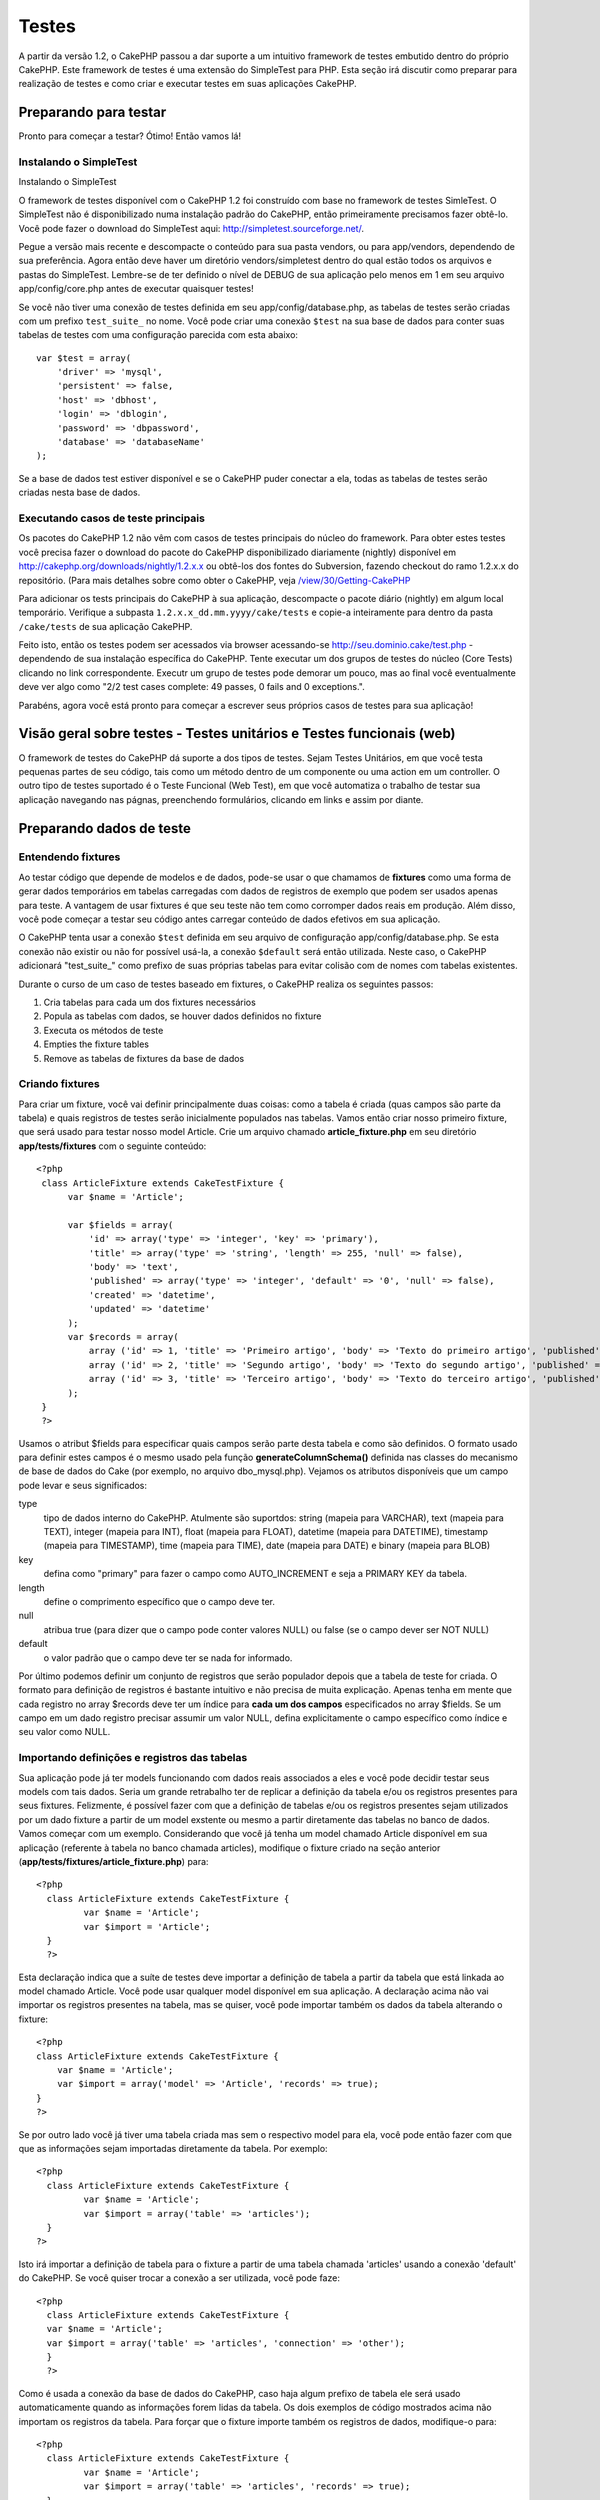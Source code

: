 Testes
######

A partir da versão 1.2, o CakePHP passou a dar suporte a um intuitivo
framework de testes embutido dentro do próprio CakePHP. Este framework
de testes é uma extensão do SimpleTest para PHP. Esta seção irá discutir
como preparar para realização de testes e como criar e executar testes
em suas aplicações CakePHP.

Preparando para testar
======================

Pronto para começar a testar? Ótimo! Então vamos lá!

Instalando o SimpleTest
-----------------------

Instalando o SimpleTest

O framework de testes disponível com o CakePHP 1.2 foi construído com
base no framework de testes SimleTest. O SimpleTest não é
disponibilizado numa instalação padrão do CakePHP, então primeiramente
precisamos fazer obtê-lo. Você pode fazer o download do SimpleTest aqui:
`http://simpletest.sourceforge.net/ <http://simpletest.sourceforge.net/>`_.

Pegue a versão mais recente e descompacte o conteúdo para sua pasta
vendors, ou para app/vendors, dependendo de sua preferência. Agora então
deve haver um diretório vendors/simpletest dentro do qual estão todos os
arquivos e pastas do SimpleTest. Lembre-se de ter definido o nível de
DEBUG de sua aplicação pelo menos em 1 em seu arquivo
app/config/core.php antes de executar quaisquer testes!

Se você não tiver uma conexão de testes definida em seu
app/config/database.php, as tabelas de testes serão criadas com um
prefixo ``test_suite_`` no nome. Você pode criar uma conexão ``$test``
na sua base de dados para conter suas tabelas de testes com uma
configuração parecida com esta abaixo:

::

        var $test = array(
            'driver' => 'mysql',
            'persistent' => false,
            'host' => 'dbhost',
            'login' => 'dblogin',
            'password' => 'dbpassword',
            'database' => 'databaseName'
        );

Se a base de dados test estiver disponível e se o CakePHP puder conectar
a ela, todas as tabelas de testes serão criadas nesta base de dados.

Executando casos de teste principais
------------------------------------

Os pacotes do CakePHP 1.2 não vêm com casos de testes principais do
núcleo do framework. Para obter estes testes você precisa fazer o
download do pacote do CakePHP disponibilizado diariamente (nightly)
disponível em
`http://cakephp.org/downloads/nightly/1.2.x.x <http://cakephp.org/downloads/nightly/1.2.x.x>`_
ou obtê-los dos fontes do Subversion, fazendo checkout do ramo 1.2.x.x
do repositório. (Para mais detalhes sobre como obter o CakePHP, veja
`/view/30/Getting-CakePHP <view/30/Getting-CakePHP>`_

Para adicionar os tests principais do CakePHP à sua aplicação,
descompacte o pacote diário (nightly) em algum local temporário.
Verifique a subpasta ``1.2.x.x_dd.mm.yyyy/cake/tests`` e copie-a
inteiramente para dentro da pasta ``/cake/tests`` de sua aplicação
CakePHP.

Feito isto, então os testes podem ser acessados via browser acessando-se
http://seu.dominio.cake/test.php - dependendo de sua instalação
específica do CakePHP. Tente executar um dos grupos de testes do núcleo
(Core Tests) clicando no link correspondente. Executr um grupo de testes
pode demorar um pouco, mas ao final você eventualmente deve ver algo
como "2/2 test cases complete: 49 passes, 0 fails and 0 exceptions.".

Parabéns, agora você está pronto para começar a escrever seus próprios
casos de testes para sua aplicação!

Visão geral sobre testes - Testes unitários e Testes funcionais (web)
=====================================================================

O framework de testes do CakePHP dá suporte a dos tipos de testes. Sejam
Testes Unitários, em que você testa pequenas partes de seu código, tais
como um método dentro de um componente ou uma action em um controller. O
outro tipo de testes suportado é o Teste Funcional (Web Test), em que
você automatiza o trabalho de testar sua aplicação navegando nas págnas,
preenchendo formulários, clicando em links e assim por diante.

Preparando dados de teste
=========================

Entendendo fixtures
-------------------

Ao testar código que depende de modelos e de dados, pode-se usar o que
chamamos de **fixtures** como uma forma de gerar dados temporários em
tabelas carregadas com dados de registros de exemplo que podem ser
usados apenas para teste. A vantagem de usar fixtures é que seu teste
não tem como corromper dados reais em produção. Além disso, você pode
começar a testar seu código antes carregar conteúdo de dados efetivos em
sua aplicação.

O CakePHP tenta usar a conexão ``$test`` definida em seu arquivo de
configuração app/config/database.php. Se esta conexão não existir ou não
for possível usá-la, a conexão ``$default`` será então utilizada. Neste
caso, o CakePHP adicionará "test\_suite\_" como prefixo de suas próprias
tabelas para evitar colisão com de nomes com tabelas existentes.

Durante o curso de um caso de testes baseado em fixtures, o CakePHP
realiza os seguintes passos:

#. Cria tabelas para cada um dos fixtures necessários
#. Popula as tabelas com dados, se houver dados definidos no fixture
#. Executa os métodos de teste
#. Empties the fixture tables
#. Remove as tabelas de fixtures da base de dados

Criando fixtures
----------------

Para criar um fixture, você vai definir principalmente duas coisas: como
a tabela é criada (quas campos são parte da tabela) e quais registros de
testes serão inicialmente populados nas tabelas. Vamos então criar nosso
primeiro fixture, que será usado para testar nosso model Article. Crie
um arquivo chamado **article\_fixture.php** em seu diretório
**app/tests/fixtures** com o seguinte conteúdo:

::

    <?php  
     class ArticleFixture extends CakeTestFixture { 
          var $name = 'Article'; 
           
          var $fields = array( 
              'id' => array('type' => 'integer', 'key' => 'primary'), 
              'title' => array('type' => 'string', 'length' => 255, 'null' => false), 
              'body' => 'text', 
              'published' => array('type' => 'integer', 'default' => '0', 'null' => false), 
              'created' => 'datetime', 
              'updated' => 'datetime' 
          ); 
          var $records = array( 
              array ('id' => 1, 'title' => 'Primeiro artigo', 'body' => 'Texto do primeiro artigo', 'published' => '1', 'created' => '2007-03-18 10:39:23', 'updated' => '2007-03-18 10:41:31'), 
              array ('id' => 2, 'title' => 'Segundo artigo', 'body' => 'Texto do segundo artigo', 'published' => '1', 'created' => '2007-03-18 10:41:23', 'updated' => '2007-03-18 10:43:31'), 
              array ('id' => 3, 'title' => 'Terceiro artigo', 'body' => 'Texto do terceiro artigo', 'published' => '1', 'created' => '2007-03-18 10:43:23', 'updated' => '2007-03-18 10:45:31') 
          ); 
     } 
     ?> 

Usamos o atribut $fields para especificar quais campos serão parte desta
tabela e como são definidos. O formato usado para definir estes campos é
o mesmo usado pela função **generateColumnSchema()** definida nas
classes do mecanismo de base de dados do Cake (por exemplo, no arquivo
dbo\_mysql.php). Vejamos os atributos disponíveis que um campo pode
levar e seus significados:

type
    tipo de dados interno do CakePHP. Atulmente são suportdos: string
    (mapeia para VARCHAR), text (mapeia para TEXT), integer (mapeia para
    INT), float (mapeia para FLOAT), datetime (mapeia para DATETIME),
    timestamp (mapeia para TIMESTAMP), time (mapeia para TIME), date
    (mapeia para DATE) e binary (mapeia para BLOB)
key
    defina como "primary" para fazer o campo como AUTO\_INCREMENT e seja
    a PRIMARY KEY da tabela.
length
    define o comprimento específico que o campo deve ter.
null
    atribua true (para dizer que o campo pode conter valores NULL) ou
    false (se o campo dever ser NOT NULL)
default
    o valor padrão que o campo deve ter se nada for informado.

Por último podemos definir um conjunto de registros que serão populador
depois que a tabela de teste for criada. O formato para definição de
registros é bastante intuitivo e não precisa de muita explicação. Apenas
tenha em mente que cada registro no array $records deve ter um índice
para **cada um dos campos** especificados no array $fields. Se um campo
em um dado registro precisar assumir um valor NULL, defina
explicitamente o campo específico como índice e seu valor como NULL.

Importando definições e registros das tabelas
---------------------------------------------

Sua aplicação pode já ter models funcionando com dados reais associados
a eles e você pode decidir testar seus models com tais dados. Seria um
grande retrabalho ter de replicar a definição da tabela e/ou os
registros presentes para seus fixtures. Felizmente, é possível fazer com
que a definição de tabelas e/ou os registros presentes sejam utilizados
por um dado fixture a partir de um model exstente ou mesmo a partir
diretamente das tabelas no banco de dados.
Vamos começar com um exemplo. Considerando que você já tenha um model
chamado Article disponível em sua aplicação (referente à tabela no banco
chamada articles), modifique o fixture criado na seção anterior
(**app/tests/fixtures/article\_fixture.php**) para:

::

     <?php  
       class ArticleFixture extends CakeTestFixture { 
              var $name = 'Article'; 
              var $import = 'Article'; 
       } 
       ?> 
     

Esta declaração indica que a suíte de testes deve importar a definição
de tabela a partir da tabela que está linkada ao model chamado Article.
Você pode usar qualquer model disponível em sua aplicação. A declaração
acima não vai importar os registros presentes na tabela, mas se quiser,
você pode importar também os dados da tabela alterando o fixture:

::

    <?php   
    class ArticleFixture extends CakeTestFixture {
        var $name = 'Article';
        var $import = array('model' => 'Article', 'records' => true);  
    }
    ?> 

Se por outro lado você já tiver uma tabela criada mas sem o respectivo
model para ela, você pode então fazer com que que as informações sejam
importadas diretamente da tabela. Por exemplo:

::

     <?php  
       class ArticleFixture extends CakeTestFixture { 
              var $name = 'Article'; 
              var $import = array('table' => 'articles'); 
       } 
     ?> 

Isto irá importar a definição de tabela para o fixture a partir de uma
tabela chamada 'articles' usando a conexão 'default' do CakePHP. Se você
quiser trocar a conexão a ser utilizada, você pode faze:

::

     <?php  
       class ArticleFixture extends CakeTestFixture { 
       var $name = 'Article'; 
       var $import = array('table' => 'articles', 'connection' => 'other'); 
       } 
       ?> 

Como é usada a conexão da base de dados do CakePHP, caso haja algum
prefixo de tabela ele será usado automaticamente quando as informações
forem lidas da tabela. Os dois exemplos de código mostrados acima não
importam os registros da tabela. Para forçar que o fixture importe
também os registros de dados, modifique-o para:

::

     <?php  
       class ArticleFixture extends CakeTestFixture { 
              var $name = 'Article'; 
              var $import = array('table' => 'articles', 'records' => true); 
       } 
     ?> 

Você também pode importar suas definições de tabelas a partir de um
model ou de uma tabela existentes mas tendo seus registros definidos
diretamente no fixture tal como visto na seção anterior. Por exemplo:

::

     <?php  
       class ArticleFixture extends CakeTestFixture { 
              var $name = 'Article'; 
              var $import = 'Article'; 
               
              var $records = array( 
                  array ('id' => 1, 'title' => 'Primeiro artigo', 'body' => 'Texto do primeiro artigo', 'published' => '1', 'created' => '2007-03-18 10:39:23', 'updated' => '2007-03-18 10:41:31'), 
                  array ('id' => 2, 'title' => 'Segundo artigo', 'body' => 'Texto do segundo artigo', 'published' => '1', 'created' => '2007-03-18 10:41:23', 'updated' => '2007-03-18 10:43:31'), 
                  array ('id' => 3, 'title' => 'Terceiro artigo', 'body' => 'Texto do terceiro artigo', 'published' => '1', 'created' => '2007-03-18 10:43:23', 'updated' => '2007-03-18 10:45:31') 
              ); 
       } 
     ?> 

Criando testes
==============

Primeiro, vamos conferir o conjunto de regras ou orientações
relacionadas a testes:

#. Os arquivos PHP contendo testes devem ficar em
   **app/tests/cases/[alguma\_pasta]**.
#. Os nomes dos arquivos de teste devem terminar em **.test.php** ao
   invés de apenas em .php.
#. As classes contendo testes deve estender de **CakeTestCase** ou de
   **CakeWebTestCase**.
#. O nome de qualquer método contendo um teste (quer dizer, contendo
   asserções) devem começar com **test**, como por exemplo
   **testPublished()**.

Quando você criar um caso de teste, você pode executá-lo navegando até
**http://your.cake.domain/cake\_folder/test.php** (dependendo de como
esteja sua instalação), clicando em casos de teste da aplicação (App
Test Cases) e então clicando no link de seu arquivo especifico.

Métodos de Callback do CakeTestCase
-----------------------------------

Se você quiser definir alguma lógica logo antes ou depois de um método
individual do CakeTestCase, ou mesmo antes ou depois de seu CakeTestCase
todo, os seguintes callbacks estão disponíveis:

**start()**
 Primeiro método chamado em um *caso de teste*.

**end()**
 Último método chamado em um *caso de teste*.

**startCase()**
 Chamado logo antes de um *caso de teste* ser iniciado.

**endCase()**
 Chamado logo depois que um *caso de teste* tenha sido executado.

**before($method)**
 Anuncia o início de um *caso de teste*.

**after($method)**
 Anuncia o final de um *caso de teste*.

**startTest($method)**
 Chamado logo antes que um *método de teste* seja executado.

**endTest($method)**
 Chamado logo depois que um *método de teste* tenha terminado.

Testando models
===============

Criando um caso de teste
------------------------

Digamos que já temos nosso model Article definido em
app/models/article.php, parecido com isto:

::

     <?php  
       class Article extends AppModel { 
              var $name = 'Article'; 
               
              function published($fields = null) { 
                  $conditions = array( 
                      $this->name . '.published' => 1 
                  ); 
                   
                  return $this->findAll($conditions, $fields); 
              } 
       } 
     ?> 

Agora queremos configurar um teste que iremos usar para este model, mas
através de fixtures, para testar alguma funcionalidade no model. A suíte
de teste do CakePHP carrega um conjunto mínimo de arquivos (para manter
os testes isolados), assim temos de começar carregando o model em
questão a ser testado (neste caso, o model Article) e então informar a
suíte de teste que queremos testar este model especificando que
configuração de banco de dados deve ser usada. A suíte de teste do
CakePHP habilita uma configuração de banco de dados chamada
**test\_suite** que é usada por todos os models que dependem de
fixtures. Definir $useDbConfig para esta configuração fará com que o
CakePHP saiba que este model usa a conexão de banco de dados da suíte de
teste.
Como queremos reutilizar todo o código de nosso model existente, vamos
criar um model de teste que estenda de Article, definindo $useDbConfig e
$name apropriadamente. Agora crie um arquivo chamado
**article.test.php** em seu diretório **app/tests/cases/models**, com o
seguinte conteúdo:

::

     <?php  
       App::import('Model','Article'); 

       class ArticleTestCase extends CakeTestCase { 
              var $fixtures = array( 'app.article' ); 
       } 
     ?> 

Criamos assim o ArticleTestCase. Na veriável **$fixtures**, definimos o
conjunto de fixtures que iremos usar.

Se seu model estiver associado com outros models, você precisará incluir
**TODOS** os fixtures para cada model associado, mesmo se você não for
utilzá-los. Por exemplo: dados os models A, B, C e D, se tivermos os
relacionamentos que A hasMany B, B hasMany C e C hasMany D, ao criar um
caso de teste ATestCase, você terá que incluir fixtures para os models
A, B, C e D.

Criando um método de teste
--------------------------

Vamos agora adicionar um método para testar a função published() no
model Article. Edite o arquivo
**app/tests/cases/models/article.test.php** deixando-o para algo como o
mostrado abaixo:

::

      <?php
        App::import('Model', 'Article');
        
        class ArticleTestCase extends CakeTestCase {
            var $fixtures = array( 'app.article' );
        
            function testPublished() {
                $this->Article = ClassRegistry::init('Article');
        
                $result = $this->Article->published(array('id', 'title'));
                $expected = array(
                    array('Article' => array( 'id' => 1, 'title' => 'Primeiro artigo' )),
                    array('Article' => array( 'id' => 2, 'title' => 'Segundo artigo' )),
                    array('Article' => array( 'id' => 3, 'title' => 'Terceiro artigo' ))
                );
        
                $this->assertEqual($result, $expected);
            }
        }
        ?>    

Como você pode ver, adicionamos um método chamado **testPublished()** ao
nosso caso de teste. Começamos criando uma instância de nosso fixture
baseada no model **Article**, e então executamos nosso método
**published()**. Atribuímos à **$expected** aquilo que esperamos ser o
resultado correto (que já sabemos, uma vez que nós mesmos definimos
quais registros são inicialmente populados na tabela articles). Então
verificamos se o resultado é igual a o que esperamos com uma chamada ao
método **assertEqual**. Veja a seção `Criando
testes </pt/view/362/Creating-tests>`_ para informações sobre como
executar os testes.

Testando controllers
====================

Criando um caso de teste
------------------------

Digamos que você tenha um típico ArticlesController, com seu model
correspondente, como algo parecido com isto:

::

    <?php 
    class ArticlesController extends AppController { 
       var $name = 'Articles'; 
       var $helpers = array('Ajax', 'Form', 'Html'); 
       
       function index($short = null) { 
         if (!empty($this->data)) { 
           $this->Article->save($this->data); 
         } 
         if (!empty($short)) { 
           $result = $this->Article->findAll(null, array('id', 
              'title')); 
         } else { 
           $result = $this->Article->findAll(); 
         } 
     
         if (isset($this->params['requested'])) { 
           return $result; 
         } 
     
         $this->set('title', 'Articles'); 
         $this->set('articles', $result); 
       } 
    } 
    ?>

Crie um arquivo chamado articles\_controller.test.php no seu diretório
app/tests/cases/controllers com o seguinte código:

::

    <?php 
    class ArticlesControllerTest extends CakeTestCase { 
       function startCase() { 
         echo '<h1>Iniciando Caso de Teste</h1>'; 
       } 
       function endCase() { 
         echo '<h1>Terminando Caso de Teste</h1>'; 
       } 
       function startTest($method) { 
         echo '<h3>Iniciando método ' . $method . '</h3>'; 
       } 
       function endTest($method) { 
         echo '<hr />'; 
       } 
       function testIndex() { 
         $result = $this->testAction('/articles/index'); 
         debug($result); 
       } 
       function testIndexShort() { 
         $result = $this->testAction('/articles/index/short'); 
         debug($result); 
       } 
       function testIndexShortGetRenderedHtml() { 
         $result = $this->testAction('/articles/index/short', 
         array('return' => 'render')); 
         debug(htmlentities($result)); 
       } 
       function testIndexShortGetViewVars() { 
         $result = $this->testAction('/articles/index/short', 
         array('return' => 'vars')); 
         debug($result); 
       } 
       function testIndexFixturized() { 
         $result = $this->testAction('/articles/index/short', 
         array('fixturize' => true)); 
         debug($result); 
       } 
       function testIndexPostFixturized() { 
         $data = array('Article' => array('user_id' => 1, 'published' 
              => 1, 'slug'=>'new-article', 'title' => 'Novo Artigo', 'body' => 'Novo Texto de Artigo')); 
         $result = $this->testAction('/articles/index', 
         array('fixturize' => true, 'data' => $data, 'method' => 'post')); 
         debug($result); 
       } 
    } 
    ?> 

O método testAction
-------------------

A novidade agora é o método **testAction**. O primeiro argumento deste
método é a url (no formato do Cake) do controller e da action a ser
testada, como em '/articles/index/short'.

O segundo argumento é um array de parâmetros, contendo:

return
    defina para o que você quer retornar.
     Valores válidos são:

    -  'vars' - Devolve os valores das variáveis da view (view vars)
       atribuídas após da execução da action
    -  'view' - Devolve o conteúdo da view renderizada em si, sem o
       layout
    -  'contents' - Devolve o conteúdo html completo da view, incluindo
       o layout
    -  'result' - Devolve o valor retornado quando a action utiliza
       $this->params['requested'].

    O default é 'result'.
fixturize
    defina como true se você quiser que seus models sejam
    autofixturizados (ou seja, que as tabelas de sua aplicação sejam
    copiadas juntamente com seus dados, para testar tabelas; assim se
    você modificar seus dados eles não irão afetar sua aplicação real).
    Se você definir 'fixturize' para um array de models, apenas os
    models discriminados serão autofixturizados enquanto que os demais
    continuarão usando dados das tabelas reais. Entretanto, se você
    quiser usar seus arquivos de fixtures com o método testAction()
    então não utilize este recurso de fixturize. Ao invés disso, apenas
    utilize fixtures como você faria normalmente.
method
    atribua para 'post' ou 'get' informando como você quer passar os
    dados para o controller
data
    os dados a serem passados. Defina-o como um array associativo
    contendo pares campo => valor. Dê uma olhada no método
    ``function testIndexPostFixturized()`` no caso de teste acima para
    ver como emulamos dados do formulário para submissão de um novo
    artigo.

Problemas conhecidos
--------------------

Se você usar testAction para testar um método que faça um redirect em um
controller, seu teste irá encerrar imediatamente sem sequem mostrar
nenhum resultado.
Veja
`https://trac.cakephp.org/ticket/4154 <https://trac.cakephp.org/ticket/4154>`_
para uma possível correção.

Testando helpers
================

Como classes de Helper também contém uma considerável quantidade de
códgo, é importante ter certeza de que elas também estejam cobertas por
casos de testes.

O teste de helpers é um pouco semelhante à abordagem para componentes.
Suponha que temos um helper chamado CurrencyRendererHelper localizado em
``app/views/helpers/currency_renderer.php`` com seu respectivo arquivo
de caso de teste em
``app/tests/cases/helpers/currency_renderer.test.php``

Criando testes de helper, parte I
---------------------------------

Antes de mais nada, nós vamos definir as responsabilidades de nosso
CurrencyRendererHelper. Basicamente, este helper terá dois métodos
apenas para fins de demonstração:

function usd($amount)

Este método irá receber o total a renderizar. Ele leva 2 casa decimais,
preenchendo espaços vazios com zeros e incluindo o prefixo 'USD'.

function euro($amount)

Este método fará o mesmo que o usd() exceto que o prefixo incluído na
saída será 'EUR'. Só para deixar as cosas um pouco mais complexas,
também vamos exibir o resultado dentro de uma tag span:

::

    <span class="euro"></span> 

Vamos criar os testes primeiro:

::

    <?php

    // Importa o helper a ser testado.
    // Se o helper testado estiver usando outros helpers, como Html, 
    // estes também devem ser importados nesta linha e inicializados em startTest().
    App::import('Helper', 'CurrencyRenderer');

    class CurrencyRendererTest extends CakeTestCase {
        private $currencyRenderer = null;

        // Aqui instanciamos nosso helper, bem como todos os outros helpers que precisarmos.
        public function startTest() {
            $this->currencyRenderer = new CurrencyRendererHelper();
        }

        // testando o método usd().
        public function testUsd() {
            $this->assertEqual('USD 5.30', $this->currencyRenderer->usd(5.30));
            // Devemos sempre ter 2 casas decimais.
            $this->assertEqual('USD 1.00', $this->currencyRenderer->usd(1));
            $this->assertEqual('USD 2.05', $this->currencyRenderer->usd(2.05));
            // Testando o separador de milhar.
            $this->assertEqual('USD 12,000.70', $this->currencyRenderer->usd(12000.70));
        }

Aqui, chamamos ``usd()`` com diferentes parâmetros e dizemos para a
suíte de testes checar se os valores retornados são iguais aos
esperados.

Executar o teste agora irá resultar em erros (já que o
currencyRendererHelper nem sequer existe ainda), mostrando que temos 3
falhas.

Uma vez que saibamos o que nosso método deve fazer, podemos escrever o
método propriamente dito:

::

    <?php
    class CurrencyRendererHelper extends AppHelper {
        public function usd($amount) {
            return 'USD ' . number_format($amount, 2, '.', ',');
        }
    }

Aqui definimos a quantidade de casas decimais como sendo 2, o separador
decimal sendo o ponto, o separador de milhar como a vírgula e o prefixo
do número formatado como a string 'USD'.

Salve este código em app/views/helpers/currency\_renderer.php e então
execute o teste. Você deve ver uma barra verde e uma mensagem indicando
4 itens que passaram.

Testando componentes
====================

Suponha que queremos testar um componente chamado TransporterComponent,
o qual utiliza um model chamado Transporter para prover funcionalidade a
outros controllers. Neste cenário, vamos usar quatro arquivos:

-  Um componente chamado Transporters encontrado em
   **app/controllers/components/transporter.php**
-  Um model chamado Transporter encontrado em
   **app/models/transporter.php**
-  Um fixture chamado TransporterTestFixture encontrado em
   **app/tests/fixtures/transporter\_fixture.php**
-  O código de teste, em **app/tests/cases/transporter.test.php**

Inicializando o componente
--------------------------

Como o `CakePHP não recomenda importar models diretamente dentro de
componentes </pt/view/62/components>`_, nós precisamos de um controller
para acessar os dados no model.

Se o método startup() do componente for parecido com isto:

::

    public function startup(&$controller){ 
              $this->Transporter = $controller->Transporter;  
     }

...então nós podemos criar uma classe falsa bem simples:

::

    class FakeTransporterController {} 

...e associar valores nela dessa forma:

::

    $this->TransporterComponentTest = new TransporterComponent(); 
    $controller = new FakeTransporterController(); 
    $controller->Transporter = new TransporterTest(); 
    $this->TransporterComponentTest->startup(&$controller); 

Criando um método de teste
--------------------------

Apenas crie uma classe que estenda CakeTestCase e comece a escrever seus
testes!

::

    class TransporterTestCase extends CakeTestCase {
        var $fixtures = array('transporter');  
        function testGetTransporter() { 
              $this->TransporterComponentTest = new TransporterComponent(); 
              $controller = new FakeTransporterController(); 
              $controller->Transporter = new TransporterTest(); 
              $this->TransporterComponentTest->startup(&$controller); 
       
              $result = $this->TransporterComponentTest->getTransporter("12345", "Sweden", "54321", "Sweden"); 
              $this->assertEqual($result, 1, "SP is best for 1xxxx-5xxxx"); 
               
              $result = $this->TransporterComponentTest->getTransporter("41234", "Sweden", "44321", "Sweden"); 
              $this->assertEqual($result, 2, "WSTS is best for 41xxx-44xxx"); 
       
              $result = $this->TransporterComponentTest->getTransporter("41001", "Sweden", "41870", "Sweden"); 
              $this->assertEqual($result, 3, "GL is best for 410xx-419xx"); 
       
              $result = $this->TransporterComponentTest->getTransporter("12345", "Sweden", "54321", "Norway"); 
              $this->assertEqual($result, 0, "Noone can service Norway");         
       }
    }
     

Web testing - Testando views
============================

A maior parte dos (se não todos os) projetos em CakePHP resultam em uma
aplicação web. Ainda que testes unitários sejam uma forma excelente de
testar partes pequenas de funcionaidade, você também pode querer testar
a funcionalidade em larga escala. A classe **CakeWebTestCase**
representa uma boa maneira de fazer testes a partir do ponto de vista de
um usuário da aplicação.

Sobre a CakeWebTestCase
-----------------------

**CakeWebTestCase** é uma extensão direta da classe WebTestCase do
SimpleTest, sem qualquer funcionalidade extra. Toda a funcionalidade
encontrada na `documentação do SimpleTest para testes
Web <http://simpletest.sourceforge.net/en/web_tester_documentation.html>`_
também está disponível. Isto também significa que nenhuma funcionalidade
além das presentes no SimpleTest está disponível. Isso quer dizer que
você não pode usar fixtures, e que **todos os casos de teste que
envolvam atualizar/inserir registros na base de dados irá modificar
permanentemente os registros em sua base de dados**. Os resultados dos
testes quase sempre serão baseados nos valores presentes na base de
dados, então uma etapa para certificar-se de que sua base de dados
contenha os valores que você espera faz parte de seu procedimento de
teste.

Criando um teste
----------------

Para se ater às prévias convenções de testes, você deve criar seus
testes de views na pasta tests/cases/views. Obviamente você pode colocar
estes testes em qualquer lugar, mas seguir as convenções sempre que
possível é sempre uma boa ideia. Então vamos criar o arquivo
tests/cases/views/complete\_web.test.php

Primeiramente, quando você quiser criar testes web, você deve se lembrar
de estender **CakeWebTestCase** ao invés de CakeTestCase:

::

    class CompleteWebTestCase extends CakeWebTestCase

Se você precisar de algum preparativo antes de iniciar o teste, crie um
construtor:

::

    function CompleteWebTestCase(){
      // Seus preparativos iniciais aqui
    }

Para escrever casos para testes web, a primeira coisa que você precisa
fazer é obter alguma saída à qual analisar. Isto pode ser feito com uma
requisição **get** ou **post**, usando-se os métodos **get()** ou
**post()**, respectivamente. Ambos métodos recebem uma url completa como
primeiro parâmetro. Esta url pode ser obtida dinamicamente. Neste caso,
supondo que o script de teste esteja localizado em
http://seu.dominio/cake/pasta/webroot/test.php , poder-se-ia obter esta
url com:

::

    $this->baseurl = current(split("webroot", $_SERVER['PHP_SELF']));

Você pode, então, fazer requisições gets e posts usando urls no formato
do Cake, como por exemplo:

::

    $this->get($this->baseurl."/products/index/");
    $this->post($this->baseurl."/customers/login", $data);

O segundo parâmetro para o método post, **$data**, é um array
associativo contendo os dados para a requisição no formato do Cake:

::

    $data = array(
      "data[Customer][mail]" => "user@user.com",
      "data[Customer][password]" => "userpass");

Quando você tiver requisitado a página, você pode fazer diversos tipos
de asserções com ela, usando os métodos disponíveis por padrão no
próprio SimpleTest.

Navegando-se por uma página
---------------------------

A classe CakeWebTest também permite navegar-se por uma página, clicando
em links ou imagens, preenchendo formulários e clicando em botões. Por
favor, confira a `documentação do
SimpleTest <http://www.simpletest.org/en/web_tester_documentation.html#navigation>`_
para mais informações sobre isto.

Testando plugins
================

Testes para plugins são criados em seu próprio diretório dentro da pasta
plugins.

::

    /app
         /plugins
             /pizza
                 /tests
                      /cases
                      /fixtures
                      /groups

Testes para plugins são como testes normais, exceto que você deve se
lembrar de usar a convenção de nomenclatura para plugins ao importar as
classes. Este é um exemplo de um caso de teste para o model PizzaOrder
criado `no capítulo de plugins </pt/view/117/Plugin-Models>`_ deste
manual. Uma diferença para os outros testes é a primeira linha que faz a
importação de 'Pizza.PizzaOrder'. Você também precisa prefixar os
fixtures de seu plugin com '``plugin.plugin_name.``\ '.

::

    <?php 
    App::import('Model', 'Pizza.PizzaOrder');

    class PizzaOrderCase extends CakeTestCase {

        // Fixtures de plugin localizados em /app/plugins/pizza/tests/fixtures/
        var $fixtures = array('plugin.pizza.pizza_order');
        var $PizzaOrderTest;
        
        function testSomething() {
            // ClassRegistry faz com que o model use a conexão de teste da base de dados
            $this->PizzaOrderTest =& ClassRegistry::init('PizzaOrder');

            // faz algum teste útil aqui
            $this->assertTrue(is_object($this->PizzaOrderTest));
        }
    }
    ?>

Se você quiser usar o fixtures de plugin nos testes da aplicação, você
pode referenciá-los usando a sintaxe 'plugin.pluginName.fixtureName' no
array $fixtures.

E isso é tudo!

Miscelânea
==========

Personalizando o relatório de testes
------------------------------------

O relatório de testes padrão é **muito** minimalista. Se você quiser uma
saída mais elaborada para impressionar alguém, não tema. Atualmente é
muito fácil estender a saída do relatório de testes do CakePHP.
O único risco é que você vai precisar dispender mais tempo com o código
do núcleo do Cake, especificamente o
**/cake/tests/libs/cake\_reporter.php**.

Para modificar a saída dos testes você pode sobrescrever os seguintes
métodos:

paintHeader()
    Exibe conteúdo antes do teste ser iniciado.
paintPass()
    Exibe conteúdo a cada caso de teste que passe. Utilize
    $this->getTestList() para obter um array de informações pertinentes
    ao teste, e $message para obter o resultado do teste. Lembre-se de
    fazer uma chamada a parent::paintPass($message).
paintFail()
    Exibe conteúdo a cada caso de teste que falhe. Lembre-se de fazer
    uma chamada a parent::paintFail($message).
paintFooter()
    Exibe conteúdo quando o texte tiver terminado, i.e., quando todos os
    casos de teste tiverem sido executados.

Se, ao chamar paintPass e paintFail, você quiser esconder a saída um
nível acima, faça a chamada dentro de tags html de comentário, como em:

::

    echo "\n<!-- ";
    parent::paintFail($message);
    echo " -->\n";

Uma configuração de exemplo de **cake\_reporter.php** que cria uma
tabela para armazenar os resultados dos testes poderia ser a seguinte:

::

    <?php
     /**
     * CakePHP(tm) Tests <https://trac.cakephp.org/wiki/Developement/TestSuite>
     * Copyright 2005-2008, Cake Software Foundation, Inc.
     *                              1785 E. Sahara Avenue, Suite 490-204
     *                              Las Vegas, Nevada 89104
     *
     *  Licensed under The Open Group Test Suite License
     *  Redistributions of files must retain the above copyright notice.
     */
     class CakeHtmlReporter extends HtmlReporter {
     function CakeHtmlReporter($characterSet = 'UTF-8') {
     parent::HtmlReporter($characterSet);
     }
     
    function paintHeader($testName) {
      $this->sendNoCacheHeaders();
      $baseUrl = BASE;
      print "<h2>$testName</h2>\n";
      print "<table style=\"\"><th>Res.</th><th>Test case</th><th>Message</th>\n";
      flush();
     }

     function paintFooter($testName) {
       $colour = ($this->getFailCount() + $this->getExceptionCount() > 0 ? "red" : "green");
       print "</table>\n";
       print "<div style=\"";
       print "padding: 8px; margin-top: 1em; background-color: $colour; color: white;";
       print "\">";
       print $this->getTestCaseProgress() . "/" . $this->getTestCaseCount();
       print " test cases complete:\n";
       print "<strong>" . $this->getPassCount() . "</strong> passes, ";
       print "<strong>" . $this->getFailCount() . "</strong> fails and ";
       print "<strong>" . $this->getExceptionCount() . "</strong> exceptions.";
       print "</div>\n";
     }

     function paintPass($message) {
       parent::paintPass($message);
       echo "<tr>\n\t<td width=\"20\" style=\"border: dotted 1px; border-top: hidden; border-left: hidden;                  border-right: hidden\">\n";
       print "\t\t<span style=\"color: green;\">Pass</span>: \n";
       echo "\t</td>\n\t<td width=\"40%\" style=\"border: dotted 1px; border-top: hidden; border-left: hidden; border-right: hidden\">\n";
       $breadcrumb = $this->getTestList();
       array_shift($breadcrumb);
       array_shift($breadcrumb);
       print implode("-&gt;", $breadcrumb);
       echo "\n\t</td>\n\t<td width=\"40%\" style=\"border: dotted 1px; border-top: hidden; border-left: hidden; border-right: hidden\">\n";
       $message = split('at \[', $message);
       print "-&gt;$message[0]<br />\n\n";
       echo "\n\t</td>\n</tr>\n\n";
     }
     
     function paintFail($message) {
       echo "\n<!-- ";
       parent::paintFail($message);
       echo " -->\n";
       echo "<tr>\n\t<td width=\"20\" style=\"border: dotted 1px; border-top: hidden; border-left: hidden; border-right: hidden\">\n";
       print "\t\t<span style=\"color: red;\">Fail</span>: \n";
       echo "\n\t</td>\n\t<td width=\"40%\" style=\"border: dotted 1px; border-top: hidden; border-left: hidden; border-right: hidden\">\n";
       $breadcrumb = $this->getTestList();
       print implode("-&gt;", $breadcrumb);
       echo "\n\t</td>\n\t<td width=\"40%\" style=\"border: dotted 1px; border-top: hidden; border-left: hidden; border-right: hidden\">\n";
       print "$message";
       echo "\n\t</td>\n</tr>\n\n";
     }
     
     function _getCss() {
       return parent::_getCss() . ' .pass { color: green; }';
     }
     
     }
     ?>

Agrupando testes
----------------

Se você quiser que vários de seus testes sejam executados ao mesmo
tempo, você pode tentar criar um grupo de testes. Crie um arquivo em
**/app/tests/groups/** e dê-lhe um nome como
**nome\_de\_seu\_grupo\_de\_teste.group.php**. Neste arquivo, estenda a
classe **GroupTest** e importe seus testes como se segue:

::

    <?php 
    class TryGroupTest extends GroupTest { 
      var $label = 'try'; 
      function tryGroupTest() { 
        TestManager::addTestCasesFromDirectory($this, APP_TEST_CASES . DS . 'models'); 
      } 
    } 
    ?> 

O código acima irá agrupar todos os casos de teste encontrados na pasta
**/app/tests/cases/models/**. Para adicionar um arquivo individual,
utilize **TestManager::addTestFile**\ ($this, filename).

Executando os testes a partir da linha de comandos
==================================================

Se você tiver o SimpleTest instalado, você pode executar seus testes em
sua aplicação a partir da linha de comando.

no diretório **app/**, digite

::

    cake testsuite help

::

    Usage: 
        cake testsuite category test_type file
            - category - "app", "core" or name of a plugin
            - test_type - "case", "group" or "all"
            - test_file - file name with folder prefix and without the (test|group).php suffix

    Examples: 
            cake testsuite app all
            cake testsuite core all

            cake testsuite app case behaviors/debuggable
            cake testsuite app case models/my_model
            cake testsuite app case controllers/my_controller

            cake testsuite core case file
            cake testsuite core case router
            cake testsuite core case set

            cake testsuite app group mygroup
            cake testsuite core group acl
            cake testsuite core group socket

            cake testsuite bugs case models/bug
              // for the plugin 'bugs' and its test case 'models/bug'
            cake testsuite bugs group bug
              // for the plugin bugs and its test group 'bug'

    Code Coverage Analysis: 


    Append 'cov' to any of the above in order to enable code coverage analysis

Como o menu de ajuda sugere, você será capaz de executar todos os
testes, apenas um subconjunto deles ou até um único caso de teste de sua
aplicação, de seu plugin ou do core, direto da linha de comando.

Se você tiver um teste de model em **test/models/meu\_model.test.php**,
para executar apenas este caso de teste você poderia digitar o seguinte
na linha de comando:

::

    cake testsuite app models/meu_model

